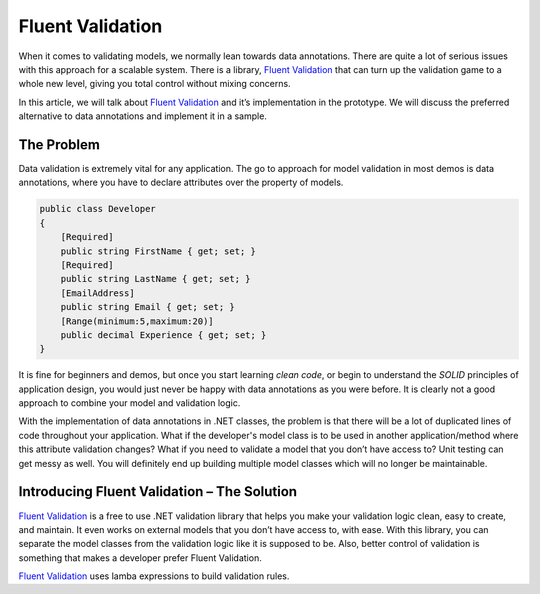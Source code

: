 Fluent Validation
=================

When it comes to validating models, we normally lean towards data annotations. There are quite a lot of serious issues with this approach for a scalable system. 
There is a library, `Fluent Validation`_ that can turn up the validation game to a whole new level, giving you total control without mixing concerns.

In this article, we will talk about `Fluent Validation`_ and it’s implementation in the prototype. We will discuss the preferred alternative to data annotations
and implement it in a sample.

The Problem
-----------

Data validation is extremely vital for any application. The go to approach for model validation in most demos is data annotations, where you have to declare attributes 
over the property of models.

.. code-block:: csharp

    public class Developer
    {
        [Required]
        public string FirstName { get; set; }
        [Required]
        public string LastName { get; set; }
        [EmailAddress]
        public string Email { get; set; }
        [Range(minimum:5,maximum:20)]
        public decimal Experience { get; set; }
    }

It is fine for beginners and demos, but once you start learning *clean code*, or begin to understand the *SOLID* principles of application design, 
you would just never be happy with data annotations as you were before. It is clearly not a good approach to combine your model and validation logic.

With the implementation of data annotations in .NET classes, the problem is that there will be a lot of duplicated lines of code throughout your application. 
What if the developer's model class is to be used in another application/method where this attribute validation changes? 
What if you need to validate a model that you don’t have access to? 
Unit testing can get messy as well. 
You will definitely end up building multiple model classes which will no longer be maintainable.

Introducing Fluent Validation – The Solution
--------------------------------------------

`Fluent Validation`_ is a free to use .NET validation library that helps you make your validation logic clean, easy to create, and maintain. 
It even works on external models that you don’t have access to, with ease. With this library, you can separate the model classes from the validation 
logic like it is supposed to be. Also, better control of validation is something that makes a developer prefer Fluent Validation.

`Fluent Validation`_ uses lamba expressions to build validation rules.

.. _`Fluent Validation`: https://docs.fluentvalidation.net/en/latest/